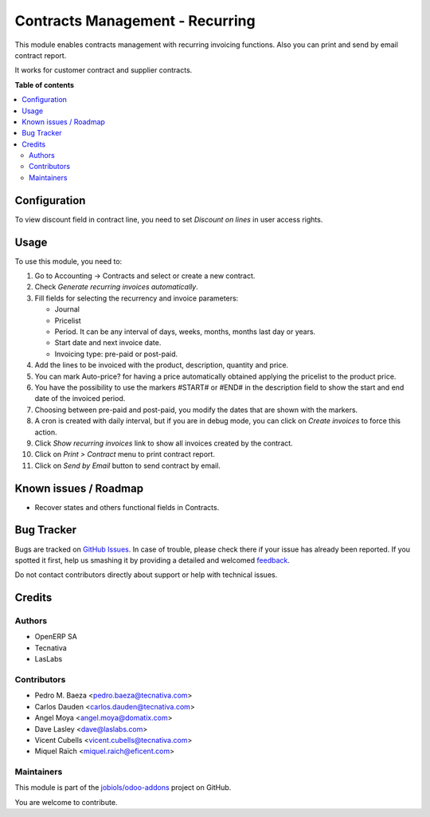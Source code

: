 ================================
Contracts Management - Recurring
================================

.. !!!!!!!!!!!!!!!!!!!!!!!!!!!!!!!!!!!!!!!!!!!!!!!!!!!!
   !! This file is generated by oca-gen-addon-readme !!
   !! changes will be overwritten.                   !!
   !!!!!!!!!!!!!!!!!!!!!!!!!!!!!!!!!!!!!!!!!!!!!!!!!!!!

.. |badge1| image:: https://img.shields.io/badge/maturity-Beta-yellow.png
    :target: https://odoo-community.org/page/development-status
    :alt: Beta
.. |badge2| image:: https://img.shields.io/badge/licence-AGPL--3-blue.png
    :target: http://www.gnu.org/licenses/agpl-3.0-standalone.html
    :alt: License: AGPL-3
.. |badge3| image:: https://img.shields.io/badge/github-jobiols%2Fodoo--addons-lightgray.png?logo=github
    :target: https://github.com/jobiols/odoo-addons/tree/11.0/contract
    :alt: jobiols/odoo-addons

|badge1| |badge2| |badge3| 

This module enables contracts management with recurring
invoicing functions. Also you can print and send by email contract report.

It works for customer contract and supplier contracts.

**Table of contents**

.. contents::
   :local:

Configuration
=============

To view discount field in contract line, you need to set *Discount on lines* in
user access rights.

Usage
=====

To use this module, you need to:

#. Go to Accounting -> Contracts and select or create a new contract.
#. Check *Generate recurring invoices automatically*.
#. Fill fields for selecting the recurrency and invoice parameters:

   * Journal
   * Pricelist
   * Period. It can be any interval of days, weeks, months, months last day or
     years.
   * Start date and next invoice date.
   * Invoicing type: pre-paid or post-paid.

#. Add the lines to be invoiced with the product, description, quantity and
   price.
#. You can mark Auto-price? for having a price automatically obtained applying
   the pricelist to the product price.
#. You have the possibility to use the markers #START# or #END# in the
   description field to show the start and end date of the invoiced period.
#. Choosing between pre-paid and post-paid, you modify the dates that are shown
   with the markers.
#. A cron is created with daily interval, but if you are in debug mode, you can
   click on *Create invoices* to force this action.
#. Click *Show recurring invoices* link to show all invoices created by the
   contract.
#. Click on *Print > Contract* menu to print contract report.
#. Click on *Send by Email* button to send contract by email.

Known issues / Roadmap
======================

* Recover states and others functional fields in Contracts.


Bug Tracker
===========

Bugs are tracked on `GitHub Issues <https://github.com/jobiols/odoo-addons/issues>`_.
In case of trouble, please check there if your issue has already been reported.
If you spotted it first, help us smashing it by providing a detailed and welcomed
`feedback <https://github.com/jobiols/odoo-addons/issues/new?body=module:%20contract%0Aversion:%2011.0%0A%0A**Steps%20to%20reproduce**%0A-%20...%0A%0A**Current%20behavior**%0A%0A**Expected%20behavior**>`_.

Do not contact contributors directly about support or help with technical issues.

Credits
=======

Authors
~~~~~~~

* OpenERP SA
* Tecnativa
* LasLabs

Contributors
~~~~~~~~~~~~

* Pedro M. Baeza <pedro.baeza@tecnativa.com>
* Carlos Dauden <carlos.dauden@tecnativa.com>
* Angel Moya <angel.moya@domatix.com>
* Dave Lasley <dave@laslabs.com>
* Vicent Cubells <vicent.cubells@tecnativa.com>
* Miquel Raïch <miquel.raich@eficent.com>

Maintainers
~~~~~~~~~~~

This module is part of the `jobiols/odoo-addons <https://github.com/jobiols/odoo-addons/tree/11.0/contract>`_ project on GitHub.

You are welcome to contribute.
